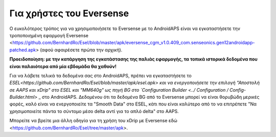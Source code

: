 Για χρήστες του Eversense
********************************
Ο ευκολότερος τρόπος για να χρησιμοποιήσετε το Eversense με το AndroidAPS είναι να εγκαταστήσετε την τροποποιημένη εφαρμογή Eversense <https://github.com/BernhardRo/Esel/blob/master/apk/eversense_cgm_v1.0.409_com.senseonics.gen12androidapp-patched.apk> (αφού αφαιρέσετε πρώτα την αρχική).

**Προειδοποίηση: με την κατάργηση της εγκατάστασης της παλιάς εφαρμογής, τα τοπικά ιστορικά δεδομένα που είναι παλαιότερα από μία εβδομάδα θα χαθούν!**

Για να λάβετε τελικά τα δεδομένα σας στο AndroidAPS, πρέπει να εγκαταστήσετε το `ESEL<https://github.com/BernhardRo/Esel/blob/master/apk/esel.apk> και να ενεργοποιήσετε την επιλογή "Αποστολή σε AAPS και xDrip" στο ESEL και "MM640g" ως πηγή BG στο `Configuration Builder <../ Configuration / Config-Builder.html>` _ στο AndroidAPS. Δεδομένου ότι τα δεδομένα BG από το Eversense μπορεί να είναι θορυβώδη μερικές φορές, καλό είναι να ενεργοποιείτε τα "Smooth Data" στο ESEL, κάτι που είναι καλύτερο από το να επιτρέπετε "Να χρησιμοποιείτε πάντα το σύντομο μέσο delta αντί για το απλό delta" στο AAPS.

Μπορείτε να βρείτε μια άλλη οδηγία για τη χρήση του xDrip με Eversense εδώ <https://github.com/BernhardRo/Esel/tree/master/apk>.
